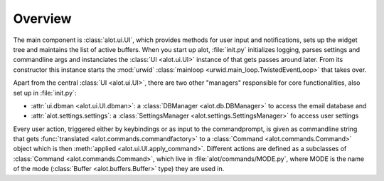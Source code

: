 Overview
========

The main component is :class:`alot.ui.UI`, which provides methods for user input and notifications, sets up the widget
tree and maintains the list of active buffers.
When you start up alot, :file:`init.py` initializes logging, parses settings and commandline args
and instanciates the :class:`UI <alot.ui.UI>` instance of that gets passes around later.
From its constructor this instance starts the :mod:`urwid` :class:`mainloop <urwid.main_loop.TwistedEventLoop>`
that takes over.

Apart from the central :class:`UI <alot.ui.UI>`, there are two other "managers" responsible for
core functionalities, also set up in :file:`init.py`:

* :attr:`ui.dbman <alot.ui.UI.dbman>`: a :class:`DBManager <alot.db.DBManager>` to access the email database and
* :attr:`alot.settings.settings`: a :class:`SettingsManager <alot.settings.SettingsManager>` fo access user settings

Every user action, triggered either by keybindings or as input to the commandprompt, is
given as commandline string that gets :func:`translated <alot.commands.commandfactory>`
to a :class:`Command <alot.commands.Command>` object which is then :meth:`applied <alot.ui.UI.apply_command>`.
Different actions are defined as a subclasses of :class:`Command <alot.commands.Command>`, which live
in :file:`alot/commands/MODE.py`, where MODE is the name of the mode (:class:`Buffer <alot.buffers.Buffer>` type) they
are used in.

